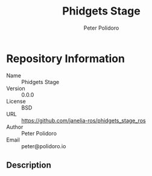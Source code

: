 #+TITLE: Phidgets Stage
#+AUTHOR: Peter Polidoro
#+EMAIL: peter@polidoro.io

* Repository Information
  - Name :: Phidgets Stage
  - Version :: 0.0.0
  - License :: BSD
  - URL :: https://github.com/janelia-ros/phidgets_stage_ros
  - Author :: Peter Polidoro
  - Email :: peter@polidoro.io

** Description
